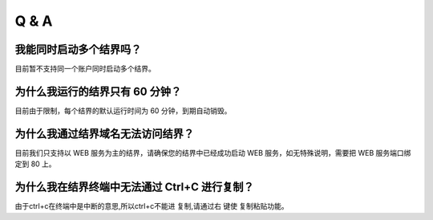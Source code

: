 ==================
Q & A
==================


我能同时启动多个结界吗？
=============
目前暂不支持同一个账户同时启动多个结界。


为什么我运行的结界只有 60 分钟？
=============
目前由于限制，每个结界的默认运行时间为 60 分钟，到期自动销毁。


为什么我通过结界域名无法访问结界？
=============
目前我们只支持以 WEB 服务为主的结界，请确保您的结界中已经成功启动 WEB 服务，如无特殊说明，需要把 WEB 服务端口绑定到 80 上。


为什么我在结界终端中无法通过 Ctrl+C 进行复制？
=============
由于ctrl+c在终端中是中断的意思,所以ctrl+c不能进 复制,请通过右
键使 复制粘贴功能。
